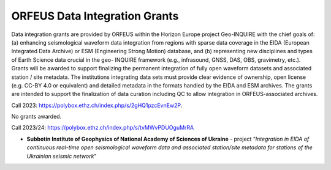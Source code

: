 ORFEUS Data Integration Grants
===============================

Data integration grants are provided by ORFEUS within the Horizon Europe project Geo-INQUIRE with the chief goals of: (a) enhancing seismological
waveform data integration from regions with sparse data coverage in the EIDA (European Integrated Data Archive) or ESM
(Engineering Strong Motion) database, and (b) representing new disciplines and types of Earth Science data crucial in the geo-
INQUIRE framework (e.g., infrasound, GNSS, DAS, OBS, gravimetry, etc.).
Grants will be awarded to support finalizing the permanent integration of fully open waveform datasets and associated station /
site metadata.
The institutions integrating data sets must provide clear evidence of ownership, open license (e.g. CC-BY 4.0 or equivalent) and
detailed metadata in the formats handled by the EIDA and ESM archives. The grants are intended to support the finalization of
data curation including QC to allow integration in ORFEUS-associated archives.

Call 2023: https://polybox.ethz.ch/index.php/s/2gHQ1pzcEvnEw2P.

No grants awarded.

Call 2023/24: https://polybox.ethz.ch/index.php/s/tvMWvPDUOguMrRA

* **Subbotin Institute of Geophysics of National Academy of Sciences of Ukraine** - project “*Integration in EIDA of continuous real-time open seismological waveform data and associated station/site metadata for stations of the Ukrainian seismic network*”
